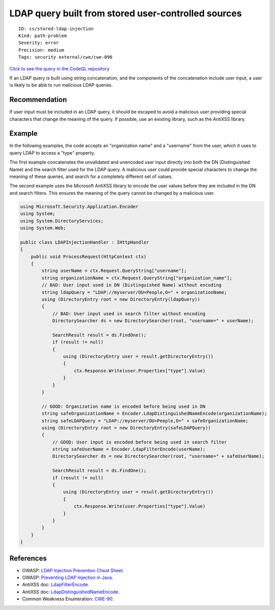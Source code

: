 LDAP query built from stored user-controlled sources
====================================================

::

    ID: cs/stored-ldap-injection
    Kind: path-problem
    Severity: error
    Precision: medium
    Tags: security external/cwe/cwe-090

`Click to see the query in the CodeQL
repository <https://github.com/github/codeql/tree/main/csharp/ql/src/Security%20Features/CWE-090/StoredLDAPInjection.ql>`__

If an LDAP query is built using string concatenation, and the components
of the concatenation include user input, a user is likely to be able to
run malicious LDAP queries.

Recommendation
--------------

If user input must be included in an LDAP query, it should be escaped to
avoid a malicious user providing special characters that change the
meaning of the query. If possible, use an existing library, such as the
AntiXSS library.

Example
-------

In the following examples, the code accepts an "organization name" and a
"username" from the user, which it uses to query LDAP to access a "type"
property.

The first example concatenates the unvalidated and unencoded user input
directly into both the DN (Distinguished Name) and the search filter
used for the LDAP query. A malicious user could provide special
characters to change the meaning of these queries, and search for a
completely different set of values.

The second example uses the Microsoft AntiXSS library to encode the user
values before they are included in the DN and search filters. This
ensures the meaning of the query cannot be changed by a malicious user.

.. code:: csharp

    using Microsoft.Security.Application.Encoder
    using System;
    using System.DirectoryServices;
    using System.Web;

    public class LDAPInjectionHandler : IHttpHandler
    {
        public void ProcessRequest(HttpContext ctx)
        {
            string userName = ctx.Request.QueryString["username"];
            string organizationName = ctx.Request.QueryString["organization_name"];
            // BAD: User input used in DN (Distinguished Name) without encoding
            string ldapQuery = "LDAP://myserver/OU=People,O=" + organizationName;
            using (DirectoryEntry root = new DirectoryEntry(ldapQuery))
            {
                // BAD: User input used in search filter without encoding
                DirectorySearcher ds = new DirectorySearcher(root, "username=" + userName);

                SearchResult result = ds.FindOne();
                if (result != null)
                {
                    using (DirectoryEntry user = result.getDirectoryEntry())
                    {
                        ctx.Response.Write(user.Properties["type"].Value)
                    }
                }
            }

            // GOOD: Organization name is encoded before being used in DN
            string safeOrganizationName = Encoder.LdapDistinguishedNameEncode(organizationName);
            string safeLDAPQuery = "LDAP://myserver/OU=People,O=" + safeOrganizationName;
            using (DirectoryEntry root = new DirectoryEntry(safeLDAPQuery))
            {
                // GOOD: User input is encoded before being used in search filter
                string safeUserName = Encoder.LdapFilterEncode(userName);
                DirectorySearcher ds = new DirectorySearcher(root, "username=" + safeUserName);

                SearchResult result = ds.FindOne();
                if (result != null)
                {
                    using (DirectoryEntry user = result.getDirectoryEntry())
                    {
                        ctx.Response.Write(user.Properties["type"].Value)
                    }
                }
            }
        }
    }

References
----------

-  OWASP: `LDAP Injection Prevention Cheat
   Sheet <https://cheatsheetseries.owasp.org/cheatsheets/LDAP_Injection_Prevention_Cheat_Sheet.html>`__.
-  OWASP: `Preventing LDAP Injection in
   Java <https://www.owasp.org/index.php/Preventing_LDAP_Injection_in_Java>`__.
-  AntiXSS doc:
   `LdapFilterEncode <http://www.nudoq.org/#!/Packages/AntiXSS/AntiXssLibrary/Encoder/M/LdapFilterEncode>`__.
-  AntiXSS doc:
   `LdapDistinguishedNameEncode <http://www.nudoq.org/#!/Packages/AntiXSS/AntiXssLibrary/Encoder/M/LdapDistinguishedNameEncode>`__.
-  Common Weakness Enumeration:
   `CWE-90 <https://cwe.mitre.org/data/definitions/90.html>`__.
